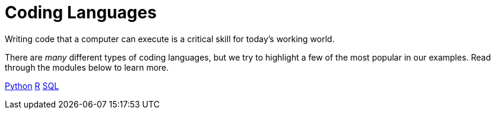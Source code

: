 = Coding Languages

Writing code that a computer can execute is a critical skill for today's working world. 

There are _many_ different types of coding languages, but we try to highlight a few of the most popular in our examples. Read through the modules below to learn more. 

xref:coding-languages:python:introduction.adoc[Python]
xref:coding-languages:R:introduction.adoc[R]
xref:coding-languages:SQL:introduction.adoc[SQL]